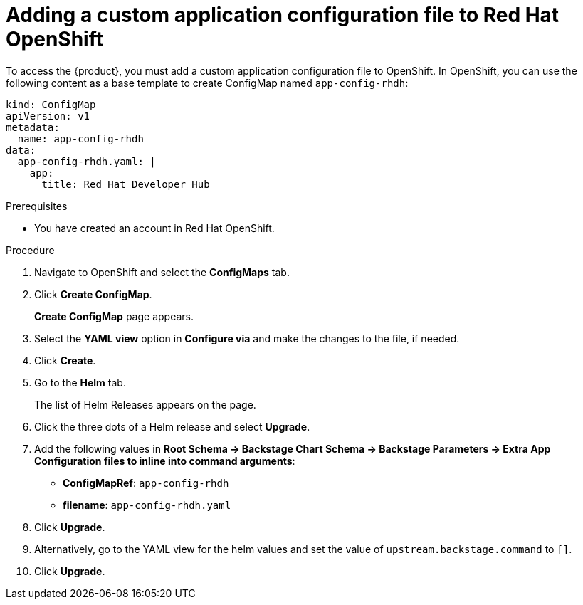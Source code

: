 [id='proc-add-custom-app-file-openshift_{context}']
= Adding a custom application configuration file to Red Hat OpenShift

To access the {product}, you must add a custom application configuration file to OpenShift. In OpenShift, you can use the following content as a base template to create ConfigMap named `app-config-rhdh`:

[source]
----
kind: ConfigMap
apiVersion: v1
metadata:
  name: app-config-rhdh
data:
  app-config-rhdh.yaml: |
    app:
      title: Red Hat Developer Hub
----

.Prerequisites

* You have created an account in Red Hat OpenShift.

.Procedure

. Navigate to OpenShift and select the *ConfigMaps* tab.
. Click *Create ConfigMap*.
+
*Create ConfigMap* page appears.
. Select the *YAML view* option in *Configure via* and make the changes to the file, if needed.
. Click *Create*.
. Go to the *Helm* tab.
+
The list of Helm Releases appears on the page.
. Click the three dots of a Helm release and select *Upgrade*.
. Add the following values in *Root Schema -> Backstage Chart Schema ->  Backstage Parameters -> Extra App Configuration files to inline into command arguments*:
+
--
* *ConfigMapRef*: `app-config-rhdh`
* *filename*: `app-config-rhdh.yaml`
--
. Click *Upgrade*.

. Alternatively, go to the YAML view for the helm values and set the value of `upstream.backstage.command` to `[]`.
. Click *Upgrade*.





